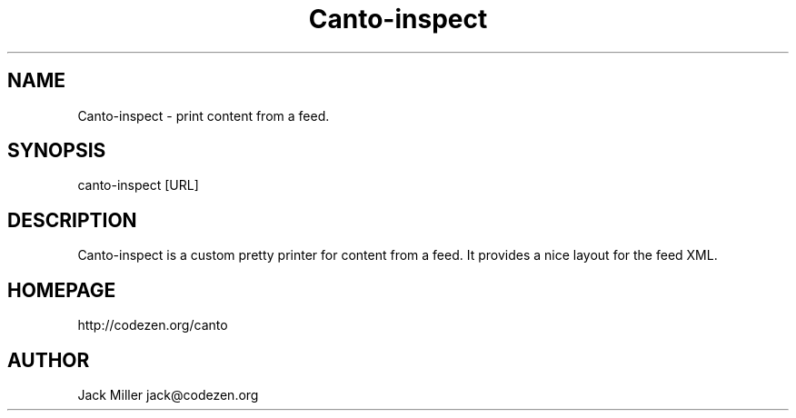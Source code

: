 .TH Canto-inspect 1 "MAN_DATE" "Version MAN_VERSION" "Canto-inspect"

.SH NAME
Canto-inspect - print content from a feed.

.SH SYNOPSIS
canto-inspect [URL]

.SH DESCRIPTION
Canto-inspect is a custom pretty printer for content from a
feed. It provides a nice layout for the feed XML.

.SH HOMEPAGE
http://codezen.org/canto

.SH AUTHOR
Jack Miller jack@codezen.org
